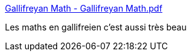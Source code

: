 :jbake-type: post
:jbake-status: published
:jbake-title: Gallifreyan Math - Gallifreyan Math.pdf
:jbake-tags: art,mathématiques,calligraphie,extra-terrestres,_mois_déc.,_année_2018
:jbake-date: 2018-12-07
:jbake-depth: ../
:jbake-uri: shaarli/1544206040000.adoc
:jbake-source: https://nicolas-delsaux.hd.free.fr/Shaarli?searchterm=https%3A%2F%2F098a838e-a-62cb3a1a-s-sites.googlegroups.com%2Fsite%2Fshermansplanet%2Fstorage%2FGallifreyan%2520Math.pdf%3Fattachauth%3DANoY7crWgxixk-H2jK4HBMrRoxz93ZbVbZZB8oiCvjpSRGLBJ7Ol-B92iLH0i3zqPJcN3wXKjf47eWl1jka46AUqid5cYwfHRuthnn46fS8clje3bUmzP2RrOBm1zXObR_gM_TgJbc_l3t2LJXNUVVZ_DivTJ0QIIb0U7njzyOqBE6yJ_hS89H0LDacicawGxniIfPFPb1Pu4u3FgPfTHRQIOtQM6N8Z9PODDL8e5QFs3keh0T8THt0%253D%26attredirects%3D1&searchtags=art+math%C3%A9matiques+calligraphie+extra-terrestres+_mois_d%C3%A9c.+_ann%C3%A9e_2018
:jbake-style: shaarli

https://098a838e-a-62cb3a1a-s-sites.googlegroups.com/site/shermansplanet/storage/Gallifreyan%20Math.pdf?attachauth=ANoY7crWgxixk-H2jK4HBMrRoxz93ZbVbZZB8oiCvjpSRGLBJ7Ol-B92iLH0i3zqPJcN3wXKjf47eWl1jka46AUqid5cYwfHRuthnn46fS8clje3bUmzP2RrOBm1zXObR_gM_TgJbc_l3t2LJXNUVVZ_DivTJ0QIIb0U7njzyOqBE6yJ_hS89H0LDacicawGxniIfPFPb1Pu4u3FgPfTHRQIOtQM6N8Z9PODDL8e5QFs3keh0T8THt0%3D&attredirects=1[Gallifreyan Math - Gallifreyan Math.pdf]

Les maths en gallifreien c'est aussi très beau

